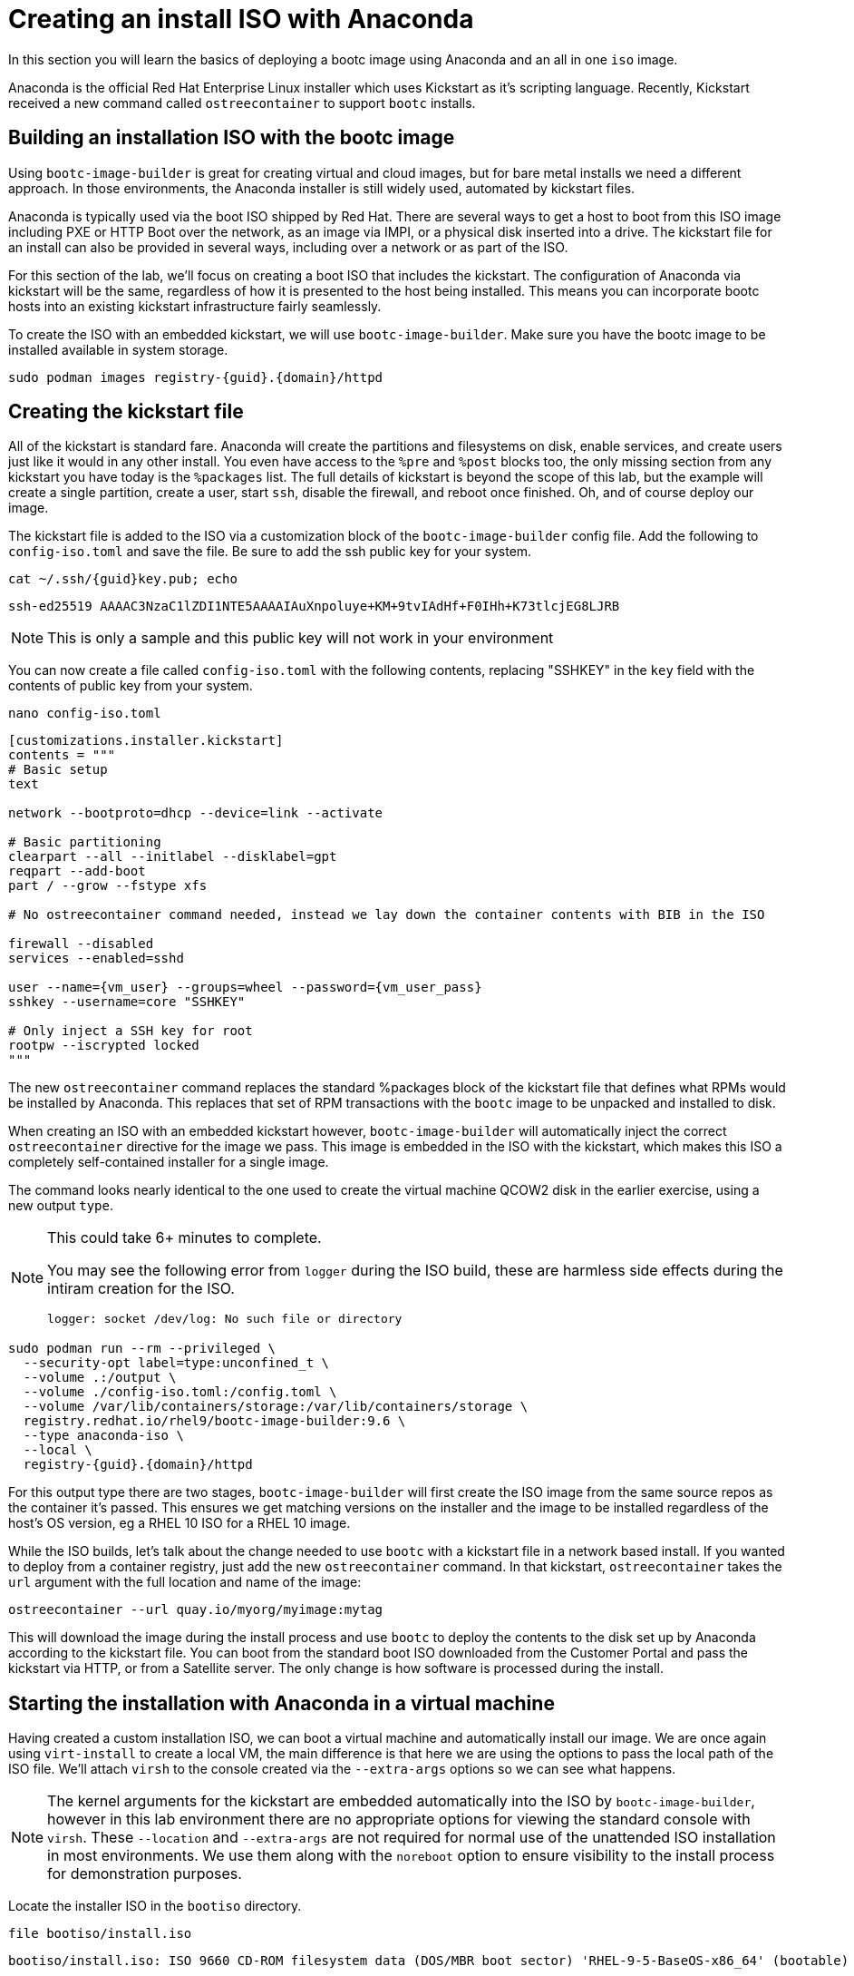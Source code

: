 = Creating an install ISO with Anaconda

In this section you will learn the basics of deploying a bootc image using Anaconda and an all in one `iso` image.

Anaconda is the official Red Hat Enterprise Linux installer which uses Kickstart as it's scripting language. Recently, Kickstart received a new command called `ostreecontainer` to support `bootc` installs.

[#build]
== Building an installation ISO with the bootc image

Using `bootc-image-builder` is great for creating virtual and cloud images, but for bare metal installs we need a different approach. In those environments, the Anaconda installer is still widely used, automated by kickstart files.

Anaconda is typically used via the boot ISO shipped by Red Hat. There are several ways to get a host to boot from this ISO image including PXE or HTTP Boot over the network, as an image via IMPI, or a physical disk inserted into a drive. The kickstart file for an install can also be provided in several ways, including over a network or as part of the ISO. 

For this section of the lab, we'll focus on creating a boot ISO that includes the kickstart. The configuration of Anaconda via kickstart will be the same, regardless of how it is presented to the host being installed. This means you can incorporate bootc hosts into an existing kickstart infrastructure fairly seamlessly.

To create the ISO with an embedded kickstart, we will use `bootc-image-builder`. Make sure you have the bootc image to be installed available in system storage.
[source,bash,role="execute",subs=attributes+]
----
sudo podman images registry-{guid}.{domain}/httpd
----

[#kickstart]
== Creating the kickstart file

All of  the kickstart is standard fare. Anaconda will create the partitions and filesystems on disk, enable services, and create users just like it would in any other install. You even have access to the `%pre` and `%post` blocks too, the only missing section from any kickstart you have today is the `%packages` list. The full details of kickstart is beyond the scope of this lab, but the example will create a single partition, create a user, start `ssh`, disable the firewall, and reboot once finished. Oh, and of course deploy our image.

The kickstart file is added to the ISO via a customization block of the `bootc-image-builder` config file. Add the following to `config-iso.toml` and save the file. Be sure to add the ssh public key for your system.

[source,bash,role="execute",subs=attributes+]
----
cat ~/.ssh/{guid}key.pub; echo
----
....
ssh-ed25519 AAAAC3NzaC1lZDI1NTE5AAAAIAuXnpoluye+KM+9tvIAdHf+F0IHh+K73tlcjEG8LJRB
....
NOTE: This is only a sample and this public key will not work in your environment

You can now create a file called `config-iso.toml` with the following contents, replacing "SSHKEY" 
in the `key` field with the contents of public key from your system.

[source,bash,role="execute",subs=attributes+]
----
nano config-iso.toml
----

[source,yaml,role="execute",subs=attributes+]
----
[customizations.installer.kickstart]
contents = """
# Basic setup
text

network --bootproto=dhcp --device=link --activate 

# Basic partitioning
clearpart --all --initlabel --disklabel=gpt
reqpart --add-boot
part / --grow --fstype xfs

# No ostreecontainer command needed, instead we lay down the container contents with BIB in the ISO

firewall --disabled
services --enabled=sshd

user --name={vm_user} --groups=wheel --password={vm_user_pass}
sshkey --username=core "SSHKEY"

# Only inject a SSH key for root
rootpw --iscrypted locked
"""
----

The new `ostreecontainer` command replaces the standard %packages block of the kickstart file that defines what RPMs would be installed by Anaconda. This replaces that set of RPM transactions with the `bootc` image to be unpacked and installed to disk.  

When creating an ISO with an embedded kickstart however, `bootc-image-builder` will automatically inject the correct `ostreecontainer` directive for the image we pass. This image is embedded in the ISO with the kickstart, which makes this ISO a completely self-contained installer for a single image. 

The command looks nearly identical to the one used to create the virtual machine QCOW2 disk in the earlier exercise, using a new output `type`.

[NOTE]
====
This could take 6+ minutes to complete.

You may see the following error from `logger` during the ISO build, these are harmless side effects during the intiram creation for the ISO.

`logger: socket /dev/log: No such file or directory`
====

[source,bash,role="execute",subs=attributes+]
----
sudo podman run --rm --privileged \
  --security-opt label=type:unconfined_t \
  --volume .:/output \
  --volume ./config-iso.toml:/config.toml \
  --volume /var/lib/containers/storage:/var/lib/containers/storage \
  registry.redhat.io/rhel9/bootc-image-builder:9.6 \
  --type anaconda-iso \
  --local \
  registry-{guid}.{domain}/httpd
----
For this output type there are two stages, `bootc-image-builder` will first create the ISO image from the same source repos as the container it's passed. This ensures we get matching versions on the installer and the image to be installed regardless of the host's OS version, eg a RHEL 10 ISO for a RHEL 10 image.

While the ISO builds, let's talk about the change needed to use `bootc` with a kickstart file in a network based install.  If you wanted to deploy from a container registry, just add the new `ostreecontainer` command. In that kickstart, `ostreecontainer` takes the `url` argument with the full location and name of the image:
----
ostreecontainer --url quay.io/myorg/myimage:mytag
----

This will download the image during the install process and use `bootc` to deploy the contents to the disk set up by Anaconda according to the kickstart file. You can boot from the standard boot ISO downloaded from the Customer Portal and pass the kickstart via HTTP, or from a Satellite server. The only change is how software is processed during the install.

[#run]
== Starting the installation with Anaconda in a virtual machine

Having created a custom installation ISO, we can boot a virtual machine and automatically install our image. We are once again using `virt-install` to create a local VM, the main difference is that here we are using the options to pass the local path of the ISO file. We'll attach `virsh` to the console created via the `--extra-args` options so we can see what happens.

[NOTE]
====
The kernel arguments for the kickstart are embedded automatically into the ISO by `bootc-image-builder`, however in this lab environment there are no appropriate options for viewing the standard console with `virsh`. These `--location` and `--extra-args` are not required for normal use of the unattended ISO installation in most environments. We use them along with the `noreboot` option to ensure visibility to the install process for demonstration purposes.
====

Locate the installer ISO in the `bootiso` directory. 
[source,bash,role="execute",subs=attributes+]
----
file bootiso/install.iso
----
....
bootiso/install.iso: ISO 9660 CD-ROM filesystem data (DOS/MBR boot sector) 'RHEL-9-5-BaseOS-x86_64' (bootable)
....

Copy the ISO to a location that `virsh` can find it, like with the QCOW2 disk image. This is mainly about permissions and access.
[source,bash,role="execute",subs=attributes+]
----
sudo cp bootiso/install.iso /var/lib/libvirt/images/install.iso
----

Now we're ready to start the install from our ISO image.

NOTE: This could take 2+ minutes to complete.

[source,bash,role="execute",subs=attributes+]
----
virt-install --connect qemu:///system \
  --name iso-vm \
  --disk size=10 \
  --location /var/lib/libvirt/images/install.iso \
  --extra-args "inst.ks=hd:LABEL=RHEL-9-5-BaseOS-x86_64:/osbuild.ks console=ttyS0" \
  --memory 4096 \
  --graphics none \
  --osinfo rhel9-unknown \
  --noreboot
----

Once the initial boot is complete, you'll get to see anaconda at work. At various points you'll see output like below, showing anaconda reading the kickstart, and calling `bootc` to deploy the image to the disk layout it created.
....
Starting installer, one moment...
anaconda 34.25.5.9-1.el9 for Red Hat Enterprise Linux 9.6 started.

Starting automated install.Saving storage configuration...

Deployment starting: /run/install/repo/container
....

When prompted, hit `Enter` to finish the installation and shut down the VM
....
Installation complete

Use of this product is subject to the license agreement found at:
/usr/share/redhat-release/EULA

Installation complete. Press ENTER to quit: 
....

We can now start our new bootc virtual machine.

[source,bash,role="execute",subs=attributes+]
----
virsh --connect qemu:///system start iso-vm
----

Check to make sure the virtual machine running:

[source,bash,role="execute",subs=attributes+]
----
virsh --connect qemu:///system list
----
....
 Id   Name                State
------------------------------------
 1    qcow-vm                running
 2    iso-vm                 running
....

[#test]
== Test and login to the virtual machine

Like with the previous virtual machine created, you can directly see if the http application is already running on the host:

[source,bash,role="execute",subs=attributes+]
----
curl http://iso-vm
----

The output should be "Hello Red Hat Summit 2025!!"

You can now login to the virtual machine.

[source,bash,role="execute",subs=attributes+]
----
ssh {vm_user}@iso-vm
----

NOTE: If the ssh key is not automatically picked up, use the password defined in the config file at the beginning of this lab (by default `{vm_user_pass}`). 
This is also the password to use when prompted by `sudo`.

Once you have logged in, you can inspect the bootc status.

[source,bash,role="execute",subs=attributes+]
----
sudo bootc status
----
....
No staged image present
Current booted image: /run/install/repo/container
    Image version: 9.20250326.0 (2025-04-03 14:36:38.438935004 UTC)
    Image digest: sha256:99694ce76cedd1fa58250c4e5ee6deeb4d91993b89054793394cda31b1d046ab
No rollback image present
....

[#switch]
== Switching to a different transport method

One thing that immediately is different in the `bootc status` output is that the deployed image image is a local path, not the registry naming convention we've been using. Let's dig a little deeper by pulling the `spec` block from the full YAML output.

[source,bash,role="execute",subs=attributes+]
----
sudo bootc status --format yaml | grep -A 4 spec
----

[source,yaml]
----
spec:
  image:
    image: /run/install/repo/container
    transport: oci
  bootOrder: default
----

The `transport` line refers to how containers are pulled and are defined as part of the OCI standards. The `oci` transport type means this is a single image located at a specific local path. This path existed in the install environment, but isn't a container storage location we'd use on a live system. In fact, this image may not exist on the system at all since `/run` is a tmpfs location. 

It's important to note that not having the container image on the system doesn't affect `bootc` operations at runtime. Once installed or an update is pulled and deployed, the container image is no longer needed. Rollbacks are to the deployment on disk, not to an image.

So far in this lab, we have been using the `registry` transport, which requires network access. To manage updates in an offline manner, say for disconnected environments or those with intermittent connectivity, we could replicate the OCI transport and present an image at the same location. But we can also use the standard system storage locations with the `containers-storage` transport. A full discussion of transports and their associated uses and configuration is outside the scope of this lab. 

For this lab, let's provide an update via standard system storage. We can use `skopeo` to copy images from one location to another. Here, we will use it to copy from the lab registry to the host, but it can also be used to copy to and from a USB drive or other media.

We need to be sure to use `sudo` to copy into the system storage location and not the user's.

[source,bash,role="execute",subs=attributes+]
----
sudo skopeo copy docker://registry-{guid}.{domain}/httpd  containers-storage:registry-{guid}.{domain}/httpd
----

Switch our installation to use the new container image, using the `--transport` flag to let bootc know we want to use local container storage for update tracking.

[source,bash,role="execute",subs=attributes+]
----
sudo bootc switch --transport containers-storage registry-{guid}.{domain}/httpd
----
....
Fetched layers: 0 B in 15 seconds (0 B/s)                                                      
  Deploying: done (3 seconds)                                                                  
  Queued for next boot: ostree-unverified-image:containers-storage:node.z8d2b.gcp.redhatworkshops.io/httpd
  Version: 9.20250326.0
  Digest: sha256:315cec3b391047bcf931d3c55f381fc0d60f090e1cb5116f85af0401240c17d4
....

At this point, the "new" installation has been prepared and will be started at next boot of the virtual machine.

The last step for the change to take effect is to reboot the virtual machine. Before doing so, please make sure you are logged in to the virtual machine and not the hypervisor (the prompt should look like `[core@localhost ~]$ `):

[source,bash,role="execute",subs=attributes+]
----
sudo systemctl reboot
----

In a short time after that command, you should be able to ssh back to the virtual machine:

[source,bash,role="execute",subs=attributes+]
----
ssh {vm_user}@iso-vm
----

And check the bootc status:

[source,bash,role="execute",subs=attributes+]
----
sudo bootc status
----
....
No staged image present
Current booted image: containers-storage:node.z8d2b.gcp.redhatworkshops.io/httpd
    Image version: 9.20250326.0 (2025-04-08 18:59:59.167494817 UTC)
    Image digest: sha256:315cec3b391047bcf931d3c55f381fc0d60f090e1cb5116f85af0401240c17d4
Current rollback image: oci:/run/install/repo/container
    Image version: 9.20250326.0 (2025-04-08 18:59:59.167494817 UTC)
    Image digest: sha256:315cec3b391047bcf931d3c55f381fc0d60f090e1cb5116f85af0401240c17d4
....

In the status you can see `bootc` is now tracking local container storage for updates, not the filesystem path. Further updates just need to be copied there for `bootc` to recognize and apply. You could use `skopeo` sync a registry repository to media, like a USB drive, as well as copy it from the media to the local storage on the host. 

This opens a range of possibilities to deliver installations and updates for edge devices, disconnected networks, and any other arenas where direct connectivity to a registry over a network isn't possible or desired. 

Before proceeding, make sure you have logged out of the virtual machine:

[source,bash,role="execute",subs=attributes+]
----
logout
----

The prompt should look like `[lab-user@bastion ~]$ ` before continuing.